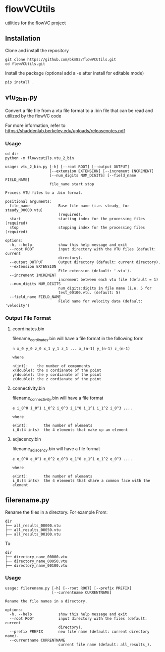 * flowVCUtils
utilities for the flowVC project

[[https://github.com/bkm82/bragbrag/actions][https://github.com/bkm82/flowVCUtils/actions/workflows/tests.yml/badge.svg]]
** Installation
Clone and install the repository
#+begin_src shell
  git clone https://github.com/bkm82/flowVCUtils.git
  cd flowVCUtils.git
#+end_src

Install the package (optional add a -e after install for editable mode)
#+begin_src shell
  pip install .
#+end_src

** vtu_2bin.py
Convert a file file from a vtu file format to a .bin file that can be read and utilized by the flowVC code

For more information, refer to https://shaddenlab.berkeley.edu/uploads/releasenotes.pdf

*** Usage
#+begin_src shell
  cd dir
  python -m flowvcutils.vtu_2_bin
#+end_src

#+Begin_SRC text
usage: vtu_2_bin.py [-h] [--root ROOT] [--output OUTPUT]
                    [--extension EXTENSION] [--increment INCREMENT]
                    [--num_digits NUM_DIGITS] [--field_name FIELD_NAME]
                    file_name start stop

Process VTU files to a .bin format.

positional arguments:
  file_name             Base file name (i.e. steady_ for steady_00000.vtu)
                        (required).
  start                 starting index for the processing files (required)
  stop                  stopping index for the processing files (required)

options:
  -h, --help            show this help message and exit
  --root ROOT           input directory with the VTU files (default: current
                        directory).
  --output OUTPUT       Output directory (default: current directory).
  --extension EXTENSION
                        File extension (default: '.vtu').
  --increment INCREMENT
                        increment between each vtu file (default = 1)
  --num_digits NUM_DIGITS
                        num_digits:digits in file name (i.e. 5 for
                        test_00100.vtu. (default: 5)
  --field_name FIELD_NAME
                        Field name for velocity data (default: 'velocity')
#+END_SRC
*** Output File Format
**** coordinates.bin
filename_cordinates.bin will have a file format in the following form
#+BEGIN_SRC text
  n x_0 y_0 z_0 x_1 y_1 z_1 ... x_(n-1) y_(n-1) z_(n-1)

  where

  n(int):    the number of components
  x(double): the x cordianate of the point
  y(double): the y cordianate of the point
  z(double): the z cordianate of the point
#+END_SRC
**** connectivity.bin
 filename_connectivity.bin will have a file format
 #+BEGIN_SRC text
 e i_0^0 i_0^1 i_0^2 i_0^3 i_1^0 i_1^1 i_1^2 i_0^3 ....

 where

 e(int):       the number of elements
 i_0:(4 ints)  the 4 elements that make up an element
 #+END_SRC
**** adjacency.bin
 filename_adjacency.bin will have a file format
 #+BEGIN_SRC text
   e e_0^0 e_0^1 e_0^2 e_0^3 e_1^0 e_1^1 e_1^2 e_0^3 ....

   where

   e(int):       the number of elements
   i_0:(4 ints)  the 4 elements that share a common face with the element
 #+END_SRC

** filerename.py
Rename the files in a directory.
For example From:
#+BEGIN_SRC text
dir
├── all_results_00000.vtu
├── all_results_00050.vtu
├── all_results_00100.vtu
#+END_SRC

To
#+BEGIN_SRC text
dir
├── directory_name_00000.vtu
├── directory_name_00050.vtu
├── directory_name_00100.vtu
#+END_SRC


*** Usage
#+BEGIN_SRC text
  usage: filerename.py [-h] [--root ROOT] [--prefix PREFIX]
                       [--currentname CURRENTNAME]

  Rename the file names in a directory.

  options:
    -h, --help            show this help message and exit
    --root ROOT           input directory with the files (default: current
                          directory).
    --prefix PREFIX       new file name (default: current directory name).
    --currentname CURRENTNAME
                          current file name (default: all_results_).
#+END_SRC
